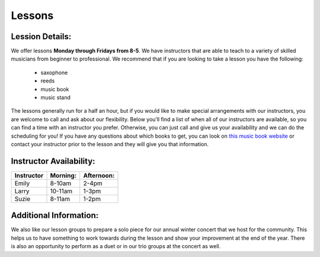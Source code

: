 Lessons
=======

Lession Details:
----------------

We offer lessons **Monday through Fridays from 8-5**. We have instructors 
that are able to teach to a variety of skilled musicians from beginner to
professional. We recommend that if you are looking to take a lesson you 
have the following:
 * saxophone
 * reeds 
 * music book
 * music stand

The lessons generally run for a half an hour, but if you would like to
make special arrangements with our instructors, you are welcome to call
and ask about our flexibility. Below you’ll find a list of when all of
our instructors are available, so you can find a time with an instructor
you prefer. Otherwise, you can just call and give us your availability 
and we can do the scheduling for you! If you have any questions about 
which books to get, you can look 
on `this music book website <http://musicbooksplus.com/>`_ or
contact your instructor prior to the lesson and they will 
give you that information.

Instructor Availability:
------------------------

===========  ========  ===========
Instructor   Morning:  Afternoon:
===========  ========  ===========
Emily        8-10am    2-4pm
Larry        10-11am   1-3pm
Suzie        8-11am    1-2pm
===========  ========  ===========


Additional Information:
-----------------------

We also like our lesson groups to prepare a solo piece for our annual
winter concert that we host for the community. This helps us to have 
something to work towards during the lesson and show your improvement
at the end of the year. There is also an opportunity to perform as a 
duet or in our trio groups at the concert as well. 

